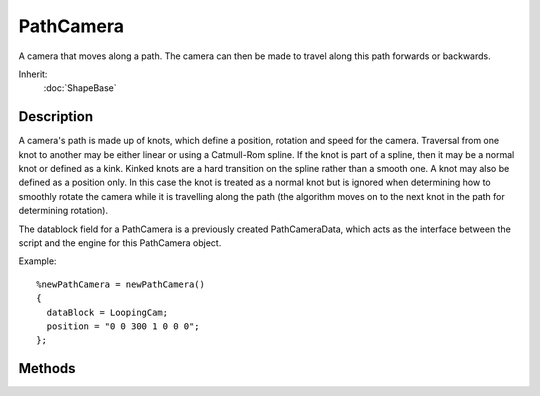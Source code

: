 PathCamera
==========

A camera that moves along a path. The camera can then be made to travel along this path forwards or backwards.

Inherit:
	:doc:`ShapeBase`

Description
-----------

A camera's path is made up of knots, which define a position, rotation and speed for the camera. Traversal from one knot to another may be either linear or using a Catmull-Rom spline. If the knot is part of a spline, then it may be a normal knot or defined as a kink. Kinked knots are a hard transition on the spline rather than a smooth one. A knot may also be defined as a position only. In this case the knot is treated as a normal knot but is ignored when determining how to smoothly rotate the camera while it is travelling along the path (the algorithm moves on to the next knot in the path for determining rotation).

The datablock field for a PathCamera is a previously created PathCameraData, which acts as the interface between the script and the engine for this PathCamera object.

Example::

	%newPathCamera = newPathCamera()
	{
	  dataBlock = LoopingCam;
	  position = "0 0 300 1 0 0 0";
	};

Methods
-------

.. cpp:function:: void PathCamera::onNode(string node)

	A script callback that indicates the path camera has arrived at a specific node in its path. Server side only.

	:param Node: Unique ID assigned to this node.

.. cpp:function:: void PathCamera::popFront()

	Removes the knot at the front of the camera's path.

	Example::

		// Remove the first knot in the cameras path.
		%pathCamera.popFront();

.. cpp:function:: void PathCamera::pushBack(TransformF transform, float speed, string type, string path)

	Adds a new knot to the back of a path camera's path.

	:param transform: Transform for the new knot. In the form of "x y z ax ay az aa" such as returned by SceneObject::getTransform()
	:param speed: Speed setting for this knot.
	:param type: Knot type (Normal, Position Only, Kink).
	:param path: Path type (Linear, Spline).

	Example::

		// Transform vector for new knot.
		//  (Pos_X Pos_Y Pos_Z Rot_X Rot_Y Rot_Z Angle)
		%transform = "15.0 5.0 5.0 1.4 1.0 0.2 1.0"
		// Speed setting for knot.
		%speed = "1.0"
		// Knot type.
		//  (Normal, Position Only, Kink)
		%type = "Normal";
		
		// Path Type. (Linear, Spline)
		%path = "Linear";
		
		// Inform the path camera to add a new knot to the back of its path
		%pathCamera.pushBack(%transform,%speed,%type,%path);

.. cpp:function:: void PathCamera::pushFront(TransformF transform, float speed, string type, string path)

	Adds a new knot to the front of a path camera's path.

	:param transform: Transform for the new knot. In the form of "x y z ax ay az aa" such as returned by SceneObject::getTransform()
	:param speed: Speed setting for this knot.
	:param type: Knot type (Normal, Position Only, Kink).
	:param path: Path type (Linear, Spline).

	Example::

		// Transform vector for new knot.
		//  (Pos_X,Pos_Y,Pos_Z,Rot_X,Rot_Y,Rot_Z,Angle)
		%transform = "15.0 5.0 5.0 1.4 1.0 0.2 1.0"
		// Speed setting for knot.
		%speed = "1.0";
		
		// Knot type.
		//  (Normal, Position Only, Kink)
		%type = "Normal";
		
		// Path Type. (Linear, Spline)
		%path = "Linear";
		
		// Inform the path camera to add a new knot to the front of its path
		%pathCamera.pushFront(%transform, %speed, %type, %path);

.. cpp:function:: void PathCamera::reset(float speed)

	Clear the camera's path and set the camera's current transform as the start of the new path. What specifically occurs is a new knot is created from the camera's current transform. Then the current path is cleared and the new knot is pushed onto the path. Any previous target is cleared and the camera's movement state is set to Forward. The camera is now ready for a new path to be defined.

	:param speed: Speed for the camera to move along its path after being reset.

	Example::

		//Determine the new movement speed of this camera. If not set, the speed will default to 1.0.
		%speed = "0.50";
		
		// Inform the path camera to start a new path at
		// the cameras current position, and set the new
		// paths speed value.
		%pathCamera.reset(%speed);

.. cpp:function:: void PathCamera::setPosition(float position)

	Set the current position of the camera along the path.

	:param position: Position along the path, from 0.0 (path start) - 1.0 (path end), to place the camera.

	Example::

		// Set the camera on a position along its path from 0.0 - 1.0.
		%position = "0.35";
		
		// Force the pathCamera to its new position along the path.
		%pathCamera.setPosition(%position);

.. cpp:function:: void PathCamera::setState(string newState)

	Set the movement state for this path camera.

	:param newState: New movement state type for this camera. Forward, Backward or Stop.

	Example::

		// Set the state type (forward, backward, stop).
		// In this example, the camera will travel from the first node
		// to the last node (or target if given with setTarget())
		%state = "forward";
		
		// Inform the pathCamera to change its movement state to the defined value.
		%pathCamera.setState(%state);

.. cpp:function:: void PathCamera::setTarget(float position)

	Set the movement target for this camera along its path. The camera will attempt to move along the path to the given target in the direction provided by setState() (the default is forwards). Once the camera moves past this target it will come to a stop, and the target state will be cleared.

	:param position: Target position, between 0.0 (path start) and 1.0 (path end), for the camera to move to along its path.

	Example::

		// Set the position target, between 0.0 (path start) 
		// and 1.0 (path end), for this camera to move to.
		%position = "0.50";
		
		// Inform the pathCamera of the new target position it will move to.
		%pathCamera.setTarget(%position);
